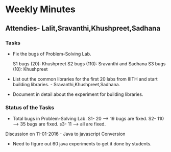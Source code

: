 * Weekly Minutes

** Attendies- Lalit,Sravanthi,Khushpreet,Sadhana

*** Tasks 
- Fix the bugs of Problem-Solving Lab.

  S1 bugs (20): Khushpreet
  S2 bugs (110): Sravanthi and Sadhana 
  S3 bugs (10): Khushpreet

- List out the common libraries for the first 20 labs from IIITH and
  start building libraries. - Sravanthi,Khushpreet,Sadhana.

- Document in detail about the experiment for building libraries.

*** Status of the Tasks
-  Total bugs in Problem-Solving Lab.
   S1- 20 --> 19 bugs are fixed.
   S2- 110 --> 35 bugs are fixed.
   s3- 11 --> all are fixed.

Discussion on 11-01-2016 - Java to javascript Conversion
- Need to figure out 60 java experiments to get it done by students.
